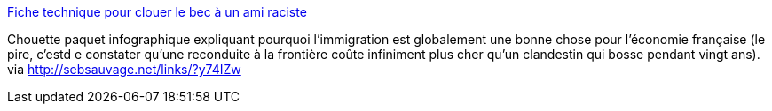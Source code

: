 :jbake-type: post
:jbake-status: published
:jbake-title: Fiche technique pour clouer le bec à un ami raciste
:jbake-tags: immigration,infographie,racisme,_mois_nov.,_année_2013
:jbake-date: 2013-11-04
:jbake-depth: ../
:jbake-uri: shaarli/1383553501000.adoc
:jbake-source: https://nicolas-delsaux.hd.free.fr/Shaarli?searchterm=http%3A%2F%2Fimgur.com%2FI4SSykB&searchtags=immigration+infographie+racisme+_mois_nov.+_ann%C3%A9e_2013
:jbake-style: shaarli

http://imgur.com/I4SSykB[Fiche technique pour clouer le bec à un ami raciste]

Chouette paquet infographique expliquant pourquoi l'immigration est globalement une bonne chose pour l'économie française (le pire, c'estd e constater qu'une reconduite à la frontière coûte infiniment plus cher qu'un clandestin qui bosse pendant vingt ans). via http://sebsauvage.net/links/?y74IZw
